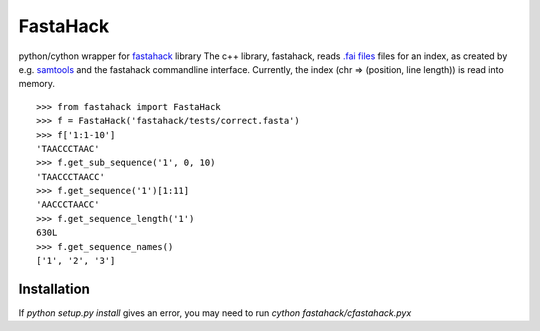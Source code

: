 =========
FastaHack
=========

python/cython wrapper for `fastahack`_ library
The c++ library, fastahack, reads `.fai files`_ files for an index,
as created by e.g. `samtools`_ and the fastahack commandline interface.
Currently, the index (chr => (position, line length)) is read
into memory.

::

    >>> from fastahack import FastaHack
    >>> f = FastaHack('fastahack/tests/correct.fasta')
    >>> f['1:1-10']
    'TAACCCTAAC'
    >>> f.get_sub_sequence('1', 0, 10)
    'TAACCCTAACC'
    >>> f.get_sequence('1')[1:11]
    'AACCCTAACC'
    >>> f.get_sequence_length('1')
    630L
    >>> f.get_sequence_names()
    ['1', '2', '3']

Installation
------------
If `python setup.py install` gives an error, you may need to run 
`cython fastahack/cfastahack.pyx`


.. _`fastahack`: http://github.com/ekg/fastahack/
.. _`samtools`: http://samtools.sourceforge.net/
.. _`.fai files`: http://biostar.stackexchange.com/questions/1496/can-you-please-tell-me-where-i-find-information-about-fai-file-format
